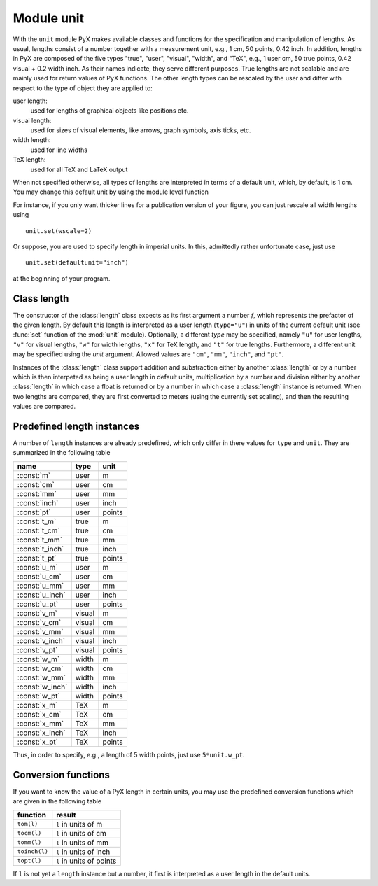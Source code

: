 
.. _unit:

***********
Module unit
***********

.. sectionauthor:: Jörg Lehmann <joergl@users.sourceforge.net>


.. module:: unit


With the ``unit`` module PyX makes available classes and functions for the
specification and manipulation of lengths. As usual, lengths consist of a number
together with a measurement unit, e.g., 1 cm, 50 points, 0.42 inch.  In
addition, lengths in PyX are composed of the five types "true", "user",
"visual", "width", and "TeX", e.g., 1 user cm, 50 true points, 0.42 visual + 0.2
width inch.  As their names indicate, they serve different purposes. True
lengths are not scalable and are mainly used for return values of PyX functions.
The other length types can be rescaled by the user and differ with respect to
the type of object they are applied to:

user length:
   used for lengths of graphical objects like positions etc.

visual length:
   used for sizes of visual elements, like arrows, graph symbols, axis ticks, etc.

width length:
   used for line widths

TeX length:
   used for all TeX and LaTeX output

When not specified otherwise, all types of lengths are interpreted in terms of a
default unit, which, by default, is 1 cm. You may change this default unit by
using the module level function


.. function:: set(uscale=None, vscale=None, wscale=None, xscale=None, defaultunit=None)

   When *uscale*, *vscale*, *wscale*, or *xscale* is not :keyword:`None`, the
   corresponding scaling factor(s) is redefined to the given number. When
   *defaultunit* is not :keyword:`None`,  the default unit is set to the given
   value, which has to be one of ``"cm"``, ``"mm"``, ``"inch"``, or ``"pt"``.

For instance, if you only want thicker lines for a publication version of your
figure, you can just rescale all width lengths using  ::

   unit.set(wscale=2)

Or suppose, you are used to specify length in imperial units. In this,
admittedly rather unfortunate case, just use  ::

   unit.set(defaultunit="inch")

at the beginning of your program.


Class length
============


.. class:: length(f, type="u", unit=None)

   The constructor of the :class:`length` class expects as its first argument a
   number *f*, which represents the prefactor of the given length. By default this
   length is interpreted as a user length (``type="u"``) in units of the current
   default unit (see :func:`set` function of the :mod:`unit` module). Optionally, a
   different *type* may be specified, namely ``"u"`` for user lengths, ``"v"`` for
   visual lengths, ``"w"`` for width lengths, ``"x"`` for TeX length, and ``"t"``
   for true lengths. Furthermore, a different unit may be specified using the
   *unit* argument. Allowed values are ``"cm"``, ``"mm"``, ``"inch"``, and
   ``"pt"``.

Instances of the :class:`length` class support addition and substraction either
by another :class:`length` or by a number which is then interpeted as being a
user length in  default units, multiplication by a number and division either by
another :class:`length` in which case a float is returned or by a number in
which case a :class:`length` instance is returned. When two lengths are
compared, they are first converted to meters (using the currently set scaling),
and then the resulting values are compared.


Predefined length instances
===========================

A number of ``length`` instances are already predefined, which only differ in
there values for ``type`` and ``unit``. They are summarized in the following
table

+-----------------+--------+--------+
| name            | type   | unit   |
+=================+========+========+
| :const:`m`      | user   | m      |
+-----------------+--------+--------+
| :const:`cm`     | user   | cm     |
+-----------------+--------+--------+
| :const:`mm`     | user   | mm     |
+-----------------+--------+--------+
| :const:`inch`   | user   | inch   |
+-----------------+--------+--------+
| :const:`pt`     | user   | points |
+-----------------+--------+--------+
| :const:`t_m`    | true   | m      |
+-----------------+--------+--------+
| :const:`t_cm`   | true   | cm     |
+-----------------+--------+--------+
| :const:`t_mm`   | true   | mm     |
+-----------------+--------+--------+
| :const:`t_inch` | true   | inch   |
+-----------------+--------+--------+
| :const:`t_pt`   | true   | points |
+-----------------+--------+--------+
| :const:`u_m`    | user   | m      |
+-----------------+--------+--------+
| :const:`u_cm`   | user   | cm     |
+-----------------+--------+--------+
| :const:`u_mm`   | user   | mm     |
+-----------------+--------+--------+
| :const:`u_inch` | user   | inch   |
+-----------------+--------+--------+
| :const:`u_pt`   | user   | points |
+-----------------+--------+--------+
| :const:`v_m`    | visual | m      |
+-----------------+--------+--------+
| :const:`v_cm`   | visual | cm     |
+-----------------+--------+--------+
| :const:`v_mm`   | visual | mm     |
+-----------------+--------+--------+
| :const:`v_inch` | visual | inch   |
+-----------------+--------+--------+
| :const:`v_pt`   | visual | points |
+-----------------+--------+--------+
| :const:`w_m`    | width  | m      |
+-----------------+--------+--------+
| :const:`w_cm`   | width  | cm     |
+-----------------+--------+--------+
| :const:`w_mm`   | width  | mm     |
+-----------------+--------+--------+
| :const:`w_inch` | width  | inch   |
+-----------------+--------+--------+
| :const:`w_pt`   | width  | points |
+-----------------+--------+--------+
| :const:`x_m`    | TeX    | m      |
+-----------------+--------+--------+
| :const:`x_cm`   | TeX    | cm     |
+-----------------+--------+--------+
| :const:`x_mm`   | TeX    | mm     |
+-----------------+--------+--------+
| :const:`x_inch` | TeX    | inch   |
+-----------------+--------+--------+
| :const:`x_pt`   | TeX    | points |
+-----------------+--------+--------+

Thus, in order to specify, e.g., a length of 5 width points, just use
``5*unit.w_pt``.


Conversion functions
====================

If you want to know the value of a PyX length in certain units, you may use the
predefined conversion functions which are given in the following table

+---------------+--------------------------+
| function      | result                   |
+===============+==========================+
| ``tom(l)``    | ``l`` in units of m      |
+---------------+--------------------------+
| ``tocm(l)``   | ``l`` in units of cm     |
+---------------+--------------------------+
| ``tomm(l)``   | ``l`` in units of mm     |
+---------------+--------------------------+
| ``toinch(l)`` | ``l`` in units of inch   |
+---------------+--------------------------+
| ``topt(l)``   | ``l`` in units of points |
+---------------+--------------------------+

If ``l`` is not yet a ``length`` instance but a number, it first is interpreted
as a user length in the default units.

.. % %% Local Variables:
.. % %% mode: latex
.. % %% TeX-master: "manual.tex"
.. % %% End:

